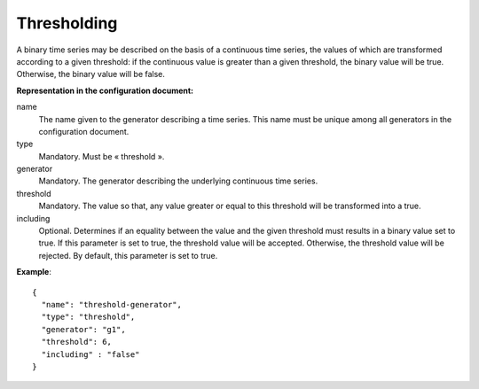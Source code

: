 Thresholding
------------

A binary time series may be described on the basis of a continuous time series, the values of which are transformed
according to a given threshold: if the continuous value is greater than a given threshold, the binary value will be true.
Otherwise, the binary value will be false.

**Representation in the configuration document:**

name
    The name given to the generator describing a time series. This name must be unique among all generators in
    the configuration document.

type
    Mandatory. Must be « threshold ».

generator
    Mandatory. The generator describing the underlying continuous time series.

threshold
    Mandatory. The value so that, any value greater or equal to this threshold will be transformed into a true.

including
    Optional. Determines if an equality between the value and the given threshold must results in a binary
    value set to true. If this parameter is set to true, the threshold value will be accepted.
    Otherwise, the threshold value will be rejected. By default, this parameter is set to true.

**Example**::

    {
      "name": "threshold-generator",
      "type": "threshold",
      "generator": "g1",
      "threshold": 6,
      "including" : "false"
    }
